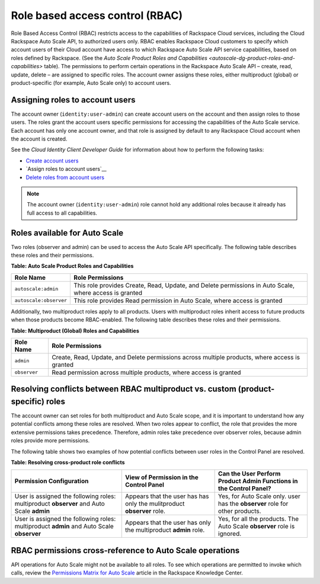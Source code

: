 .. _autoscale-dg-rbac:

Role based access control (RBAC)
---------------------------------

Role Based Access Control (RBAC) restricts access to the capabilities of
Rackspace Cloud services, including the Cloud Rackspace Auto Scale API,
to authorized users only. RBAC enables Rackspace Cloud customers to
specify which account users of their Cloud account have access to which
Rackspace Auto Scale API service capabilities, based on roles defined by
Rackspace. (See the `Auto Scale Product Roles and
Capabilities <autoscale-dg-product-roles-and-capabilities>` table). The
permissions to perform certain operations in the Rackspace Auto Scale
API – create, read, update, delete – are assigned to specific roles. The
account owner assigns these roles, either multiproduct (global) or
product-specific (for example, Auto Scale only) to account users.


.. _autoscale-assign-roles-to-users:

Assigning roles to account users
^^^^^^^^^^^^^^^^^^^^^^^^^^^^^^^^^

The account owner (``identity:user-admin``) can create account users on
the account and then assign roles to those users. The roles grant the
account users specific permissions for accessing the capabilities of the
Auto Scale service. Each account has only one account owner, and that
role is assigned by default to any Rackspace Cloud account when the
account is created.

See the *Cloud Identity Client Developer Guide* for information about
how to perform the following tasks:

-  `Create account users`_

-  `Assign roles to account users`__

-  `Delete roles from account users`_

..  note:: 
      The account owner (``identity:user-admin``) role cannot hold any additional roles because it 
      already has full access to all capabilities.
      
      
.. _Create account users: http://docs.rackspace.com/auth/api/v2.0/auth-client-devguide/content/POST_addUser_v2.0_users_User_Calls.html      
.. _Assign roles to account users: http://docs.rackspace.com/auth/api/v2.0/auth-client-devguide/content/PUT_addUserRole__v2.0_users__userId__OS-KSADM_roles__roleid__Role_Calls.html  
.. _Delete roles from account users: http://docs.rackspace.com/auth/api/v2.0/auth-client-devguide/content/DELETE_deleteUserRole__v2.0_users__userId__OS-KSADM_roles__roleid__Role_Calls.html    


.. _autoscale-dg-roles-available:

Roles available for Auto Scale
^^^^^^^^^^^^^^^^^^^^^^^^^^^^^^^^^

Two roles (observer and admin) can be used to access the Auto Scale API
specifically. The following table describes these roles and their
permissions.

.. _autoscale-dg-product-roles-and-capabilities:

**Table: Auto Scale Product Roles and Capabilities**

+--------------------------------------+--------------------------------------+
| Role Name                            | Role Permissions                     |
+======================================+======================================+
| ``autoscale:admin``                  | This role provides Create, Read,     |
|                                      | Update, and Delete permissions in    |
|                                      | Auto Scale, where access is granted  |
+--------------------------------------+--------------------------------------+
| ``autoscale:observer``               | This role provides Read permission   |
|                                      | in Auto Scale, where access is       |
|                                      | granted                              |
+--------------------------------------+--------------------------------------+


Additionally, two multiproduct roles apply to all products. Users with
multiproduct roles inherit access to future products when those products
become RBAC-enabled. The following table describes these roles and their
permissions.

**Table: Multiproduct (Global) Roles and Capabilities**

+--------------------------------------+--------------------------------------+
| Role Name                            | Role Permissions                     |
+======================================+======================================+
| ``admin``                            | Create, Read, Update, and Delete     |
|                                      | permissions across multiple          |
|                                      | products, where access is granted    |
+--------------------------------------+--------------------------------------+
| ``observer``                         | Read permission across multiple      |
|                                      | products, where access is granted    |
+--------------------------------------+--------------------------------------+

.. _autoscale-dg-resolve-role-conflicts:

Resolving conflicts between RBAC multiproduct vs. custom (product-specific) roles
^^^^^^^^^^^^^^^^^^^^^^^^^^^^^^^^^^^^^^^^^^^^^^^^^^^^^^^^^^^^^^^^^^^^^^^^^^^^^^^^^^

The account owner can set roles for both multiproduct and Auto Scale
scope, and it is important to understand how any potential conflicts
among these roles are resolved. When two roles appear to conflict, the
role that provides the more extensive permissions takes precedence.
Therefore, admin roles take precedence over observer roles, because
admin roles provide more permissions.

The following table shows two examples of how potential conflicts
between user roles in the Control Panel are resolved.

**Table: Resolving cross-product role conflicts**

+---------------------------------+--------------------------+----------------------------+
| Permission Configuration        | View of Permission in    | Can the User Perform       |
|                                 | the Control Panel        | Product Admin Functions in |
|                                 |                          | the Control Panel?         |
+=================================+==========================+============================+
| User is assigned the following  | Appears that the user has| Yes, for Auto Scale only.  |
| roles: multiproduct **observer**| has only the mulitproduct| user has the **observer**  |
| and Auto Scale **admin**        | **observer** role.       | role for other products.   |
+---------------------------------+--------------------------+----------------------------+
| User is assigned the following  |Appears that the user has | Yes, for all the products. |     
| roles: multiproduct **admin**   |only the multiproduct     | The Auto Scale **observer**| 
| and Auto Scale **observer**     |**admin** role.           | role is ignored.           |
+---------------------------------+--------------------------+----------------------------+

.. _autoscale-dg-rbac-permissions:

RBAC permissions cross-reference to Auto Scale operations
^^^^^^^^^^^^^^^^^^^^^^^^^^^^^^^^^^^^^^^^^^^^^^^^^^^^^^^^^^

API operations for Auto Scale might not be available to all roles.
To see which operations are permitted to invoke which calls, review the
`Permissions Matrix for Auto Scale`_ article in the Rackspace Knowledge Center.

.. _Permissions Matrix for Auto Scale: http://www.rackspace.com/knowledge_center/article/permissions-matrix-for-auto-scale
